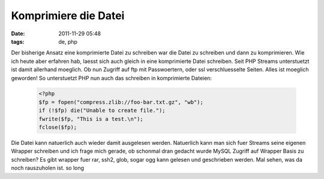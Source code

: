 Komprimiere die Datei
#####################
:date: 2011-11-29 05:48
:tags: de, php

Der bisherige Ansatz eine komprimierte Datei zu schreiben war die Datei
zu schreiben und dann zu komprimieren. Wie ich heute aber erfahren hab,
laesst sich auch gleich in eine komprimierte Datei schreiben. Seit PHP
Streams unterstuetzt ist damit allerhand moeglich. Ob nun Zugriff auf
ftp mit Passwoertern, oder ssl verschluesselte Seiten. Alles ist
moeglich geworden! So unterstuetzt PHP nun auch das schreiben in
komprimierte Dateien:

 .. code-block :: php

    <?php
    $fp = fopen("compress.zlib://foo-bar.txt.gz", "wb");
    if (!$fp) die("Unable to create file.");
    fwrite($fp, "This is a test.\n");
    fclose($fp);

Die Datei kann natuerlich auch wieder damit ausgelesen werden.
Natuerlich kann man sich fuer Streams seine eigenen Wrapper schreiben
und ich frage mich gerade, ob schonmal dran gedacht wurde MySQL Zugriff
auf Wrapper Basis zu schreiben? Es gibt wrapper fuer rar, ssh2, glob,
sogar ogg kann gelesen und geschrieben werden. Mal sehen, was da noch
rauszuholen ist. so long
